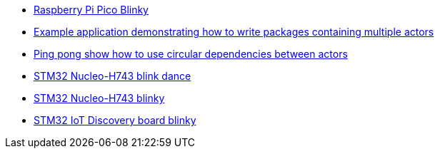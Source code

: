 * link:https://github.com/drogue-iot/drogue-device/tree/main/examples/rp/pico/blinky[Raspberry Pi Pico Blinky]
* link:https://github.com/drogue-iot/drogue-device/tree/main/examples/std/package[Example application demonstrating how to write packages containing multiple actors]
* link:https://github.com/drogue-iot/drogue-device/tree/main/examples/std/pingpong[Ping pong show how to use circular dependencies between actors]
* link:https://github.com/drogue-iot/drogue-device/tree/main/examples/stm32h7/nucleo-h743zi/blinkdance[STM32 Nucleo-H743 blink dance]
* link:https://github.com/drogue-iot/drogue-device/tree/main/examples/stm32h7/nucleo-h743zi/blinky[STM32 Nucleo-H743 blinky]
* link:https://github.com/drogue-iot/drogue-device/tree/main/examples/stm32u5/iot02a/blinky[STM32 IoT Discovery board blinky]
